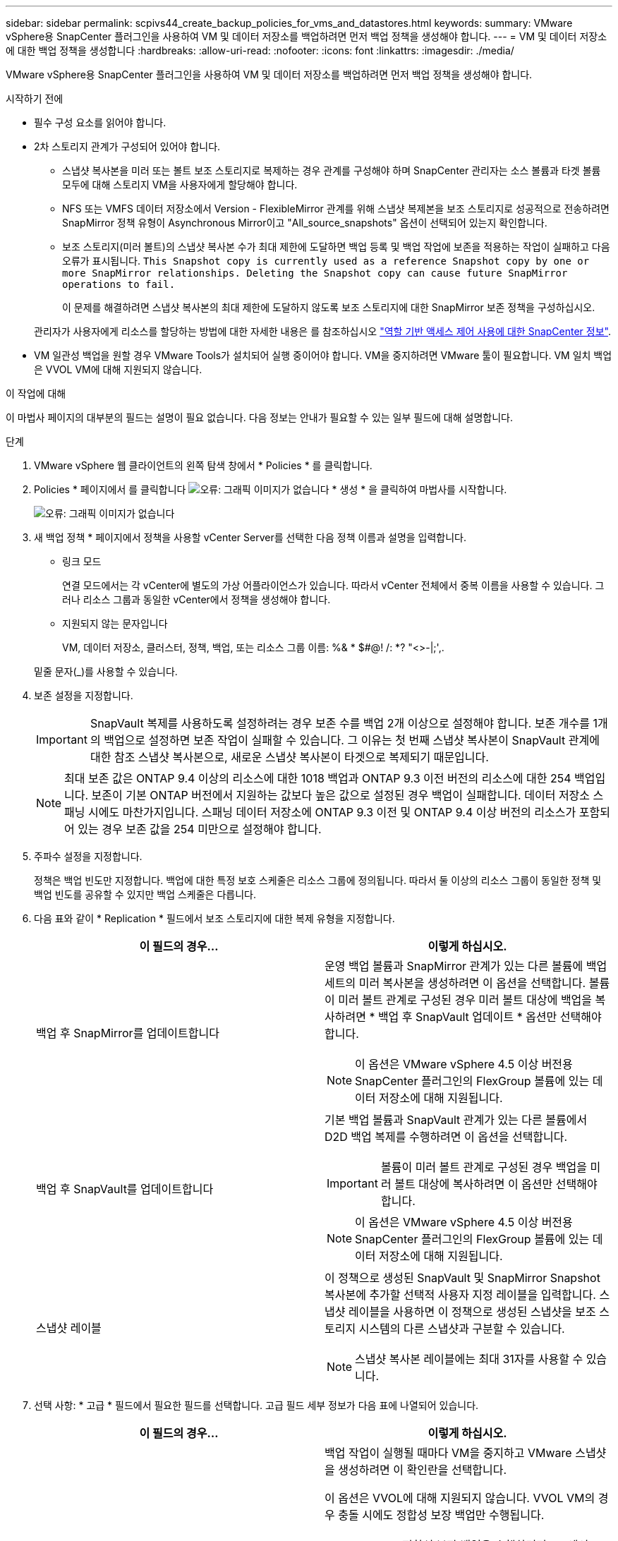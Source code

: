 ---
sidebar: sidebar 
permalink: scpivs44_create_backup_policies_for_vms_and_datastores.html 
keywords:  
summary: VMware vSphere용 SnapCenter 플러그인을 사용하여 VM 및 데이터 저장소를 백업하려면 먼저 백업 정책을 생성해야 합니다. 
---
= VM 및 데이터 저장소에 대한 백업 정책을 생성합니다
:hardbreaks:
:allow-uri-read: 
:nofooter: 
:icons: font
:linkattrs: 
:imagesdir: ./media/


[role="lead"]
VMware vSphere용 SnapCenter 플러그인을 사용하여 VM 및 데이터 저장소를 백업하려면 먼저 백업 정책을 생성해야 합니다.

.시작하기 전에
* 필수 구성 요소를 읽어야 합니다.
* 2차 스토리지 관계가 구성되어 있어야 합니다.
+
** 스냅샷 복사본을 미러 또는 볼트 보조 스토리지로 복제하는 경우 관계를 구성해야 하며 SnapCenter 관리자는 소스 볼륨과 타겟 볼륨 모두에 대해 스토리지 VM을 사용자에게 할당해야 합니다.
** NFS 또는 VMFS 데이터 저장소에서 Version - FlexibleMirror 관계를 위해 스냅샷 복제본을 보조 스토리지로 성공적으로 전송하려면 SnapMirror 정책 유형이 Asynchronous Mirror이고 "All_source_snapshots" 옵션이 선택되어 있는지 확인합니다.
** 보조 스토리지(미러 볼트)의 스냅샷 복사본 수가 최대 제한에 도달하면 백업 등록 및 백업 작업에 보존을 적용하는 작업이 실패하고 다음 오류가 표시됩니다. `This Snapshot copy is currently used as a reference Snapshot copy by one or more SnapMirror relationships. Deleting the Snapshot copy can cause future SnapMirror operations to fail.`
+
이 문제를 해결하려면 스냅샷 복사본의 최대 제한에 도달하지 않도록 보조 스토리지에 대한 SnapMirror 보존 정책을 구성하십시오.

+
관리자가 사용자에게 리소스를 할당하는 방법에 대한 자세한 내용은 를 참조하십시오 https://docs.netapp.com/us-en/snapcenter/concept/concept_types_of_role_based_access_control_in_snapcenter.html["역할 기반 액세스 제어 사용에 대한 SnapCenter 정보"^].



* VM 일관성 백업을 원할 경우 VMware Tools가 설치되어 실행 중이어야 합니다. VM을 중지하려면 VMware 툴이 필요합니다. VM 일치 백업은 VVOL VM에 대해 지원되지 않습니다.


.이 작업에 대해
이 마법사 페이지의 대부분의 필드는 설명이 필요 없습니다. 다음 정보는 안내가 필요할 수 있는 일부 필드에 대해 설명합니다.

.단계
. VMware vSphere 웹 클라이언트의 왼쪽 탐색 창에서 * Policies * 를 클릭합니다.
. Policies * 페이지에서 를 클릭합니다 image:scpivs44_image6.png["오류: 그래픽 이미지가 없습니다"] * 생성 * 을 클릭하여 마법사를 시작합니다.
+
image:scpivs44_image15.png["오류: 그래픽 이미지가 없습니다"]

. 새 백업 정책 * 페이지에서 정책을 사용할 vCenter Server를 선택한 다음 정책 이름과 설명을 입력합니다.
+
** 링크 모드
+
연결 모드에서는 각 vCenter에 별도의 가상 어플라이언스가 있습니다. 따라서 vCenter 전체에서 중복 이름을 사용할 수 있습니다. 그러나 리소스 그룹과 동일한 vCenter에서 정책을 생성해야 합니다.

** 지원되지 않는 문자입니다
+
VM, 데이터 저장소, 클러스터, 정책, 백업, 또는 리소스 그룹 이름: %& * $#@! /: *? "<>-|;',.

+
밑줄 문자(_)를 사용할 수 있습니다.



. 보존 설정을 지정합니다.
+

IMPORTANT: SnapVault 복제를 사용하도록 설정하려는 경우 보존 수를 백업 2개 이상으로 설정해야 합니다. 보존 개수를 1개의 백업으로 설정하면 보존 작업이 실패할 수 있습니다. 그 이유는 첫 번째 스냅샷 복사본이 SnapVault 관계에 대한 참조 스냅샷 복사본으로, 새로운 스냅샷 복사본이 타겟으로 복제되기 때문입니다.

+

NOTE: 최대 보존 값은 ONTAP 9.4 이상의 리소스에 대한 1018 백업과 ONTAP 9.3 이전 버전의 리소스에 대한 254 백업입니다. 보존이 기본 ONTAP 버전에서 지원하는 값보다 높은 값으로 설정된 경우 백업이 실패합니다. 데이터 저장소 스패닝 시에도 마찬가지입니다. 스패닝 데이터 저장소에 ONTAP 9.3 이전 및 ONTAP 9.4 이상 버전의 리소스가 포함되어 있는 경우 보존 값을 254 미만으로 설정해야 합니다.

. 주파수 설정을 지정합니다.
+
정책은 백업 빈도만 지정합니다. 백업에 대한 특정 보호 스케줄은 리소스 그룹에 정의됩니다. 따라서 둘 이상의 리소스 그룹이 동일한 정책 및 백업 빈도를 공유할 수 있지만 백업 스케줄은 다릅니다.

. 다음 표와 같이 * Replication * 필드에서 보조 스토리지에 대한 복제 유형을 지정합니다.
+
|===
| 이 필드의 경우… | 이렇게 하십시오. 


| 백업 후 SnapMirror를 업데이트합니다  a| 
운영 백업 볼륨과 SnapMirror 관계가 있는 다른 볼륨에 백업 세트의 미러 복사본을 생성하려면 이 옵션을 선택합니다. 볼륨이 미러 볼트 관계로 구성된 경우 미러 볼트 대상에 백업을 복사하려면 * 백업 후 SnapVault 업데이트 * 옵션만 선택해야 합니다.


NOTE: 이 옵션은 VMware vSphere 4.5 이상 버전용 SnapCenter 플러그인의 FlexGroup 볼륨에 있는 데이터 저장소에 대해 지원됩니다.



| 백업 후 SnapVault를 업데이트합니다  a| 
기본 백업 볼륨과 SnapVault 관계가 있는 다른 볼륨에서 D2D 백업 복제를 수행하려면 이 옵션을 선택합니다.


IMPORTANT: 볼륨이 미러 볼트 관계로 구성된 경우 백업을 미러 볼트 대상에 복사하려면 이 옵션만 선택해야 합니다.


NOTE: 이 옵션은 VMware vSphere 4.5 이상 버전용 SnapCenter 플러그인의 FlexGroup 볼륨에 있는 데이터 저장소에 대해 지원됩니다.



| 스냅샷 레이블  a| 
이 정책으로 생성된 SnapVault 및 SnapMirror Snapshot 복사본에 추가할 선택적 사용자 지정 레이블을 입력합니다. 스냅샷 레이블을 사용하면 이 정책으로 생성된 스냅샷을 보조 스토리지 시스템의 다른 스냅샷과 구분할 수 있습니다.


NOTE: 스냅샷 복사본 레이블에는 최대 31자를 사용할 수 있습니다.

|===
. 선택 사항: * 고급 * 필드에서 필요한 필드를 선택합니다. 고급 필드 세부 정보가 다음 표에 나열되어 있습니다.
+
|===
| 이 필드의 경우… | 이렇게 하십시오. 


| VM 일관성  a| 
백업 작업이 실행될 때마다 VM을 중지하고 VMware 스냅샷을 생성하려면 이 확인란을 선택합니다.

이 옵션은 VVOL에 대해 지원되지 않습니다. VVOL VM의 경우 충돌 시에도 정합성 보장 백업만 수행됩니다.


IMPORTANT: VM 정합성 보장 백업을 수행하려면 VM에서 VMware Tools가 실행 중이어야 합니다. VMware Tools가 실행되고 있지 않으면 장애 발생 시 정합성이 보장되는 백업이 대신 수행됩니다.


NOTE: VM 일관성 상자를 선택하면 백업 작업에 더 많은 시간이 걸리고 더 많은 스토리지 공간이 필요할 수 있습니다. 이 시나리오에서는 VM이 먼저 중지된 다음 VMware가 VM 정합성 보장 스냅샷을 수행한 다음 SnapCenter가 백업 작업을 수행한 다음 VM 작업이 다시 시작됩니다. VM 게스트 메모리는 VM 정합성 보장 스냅샷에 포함되지 않습니다.



| 독립 디스크가 있는 데이터 저장소를 포함합니다 | 임시 데이터를 포함하는 독립 디스크가 있는 모든 데이터 저장소를 백업에 포함하려면 이 확인란을 선택합니다. 


| 스크립트  a| 
백업 작업 전후에 SnapCenter VMware 플러그인을 실행할 처방이나 PS의 정규화된 경로를 입력합니다. 예를 들어 스크립트를 실행하여 SNMP 트랩을 업데이트하고, 경고를 자동화하고, 로그를 보낼 수 있습니다. 스크립트 경로는 스크립트가 실행될 때 검증됩니다.


NOTE: 사전 스크립트 및 사후 스크립트는 가상 어플라이언스 VM에 있어야 합니다. 여러 스크립트를 입력하려면 각 스크립트 경로 뒤에 * Enter * 를 눌러 각 스크립트를 별도의 줄에 나열합니다. ";" 문자는 허용되지 않습니다.

|===
. 추가 * 를 클릭합니다
+
정책 페이지에서 정책을 선택하여 정책이 생성되었는지 확인하고 정책 구성을 검토할 수 있습니다.


